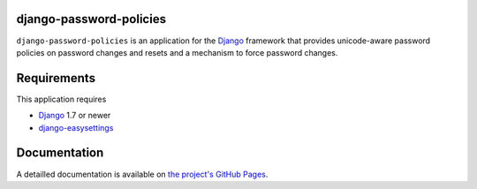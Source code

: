 django-password-policies
========================

|travis| |coverage| |landscape| |requires| |latest-version| |downloads|

``django-password-policies`` is an application for the `Django`_ framework that
provides unicode-aware password policies on password changes and resets and a
mechanism to force password changes.

.. |travis| image:: https://travis-ci.org/tarak/django-password-policies.svg?branch=master
    :target: https://travis-ci.org/tarak/django-password-policies
.. |coverage| image:: https://coveralls.io/repos/tarak/django-password-policies/badge.svg?branch=master
    :target: https://coveralls.io/r/tarak/django-password-policies?branch=master
.. |landscape| image:: https://landscape.io/github/tarak/django-password-policies/master/landscape.svg?style=flat
   :target: https://landscape.io/github/tarak/django-password-policies/master
   :alt: Code Health
.. |requires| image:: https://requires.io/github/tarak/django-password-policies/requirements.svg?branch=master
     :target: https://requires.io/github/tarak/django-password-policies/requirements/?branch=master
     :alt: Requirements Status
.. |latest-version| image:: https://img.shields.io/pypi/v/django-password-policies.svg
   :alt: Latest version on PyPI
   :target: https://pypi.python.org/pypi/django-password-policies
.. |downloads| image:: https://img.shields.io/pypi/dm/django-password-policies.svg
   :alt: Monthly downloads from PyPI
   :target: https://pypi.python.org/pypi/django-password-policies

.. _requirements:

Requirements
=============

This application requires

* `Django`_ 1.7 or newer
* `django-easysettings`_

.. _documentation:

Documentation
=============

A detailled documentation is available on `the project's GitHub Pages`_.

.. _`the project's GitHub Pages`: http://tarak.github.com/django-password-policies
.. _`Django`: https://www.djangoproject.com/
.. _`django-easysettings`: https://github.com/SmileyChris/django-easysettings
